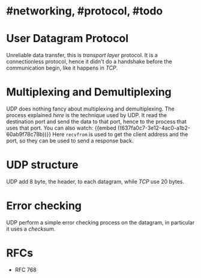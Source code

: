 * #networking, #protocol, #todo
* User Datagram Protocol
Unreliable data transfer, this is [[transport layer]] protocol.
It is a connectionless protocol, hence it didn't do a handshake before the communication begin, like it happens in [[TCP]].
* Multiplexing and Demultiplexing
UDP does nothing fancy about multiplexing and demultiplexing.
The process explained [[transport layer][here]] is the technique used by UDP.
It read the destination port and send the data to that port, hence to the process that uses that port.
You can also watch:
 {{embed ((637fa0c7-3e12-4ac0-a1b2-60ab9f78c78b))}}
Here ~recvfrom~ is used to get the client address and the port, so they can be used to send a response back.
* UDP structure
UDP add 8 byte, the header, to each datagram, while [[TCP]] use 20 bytes.
[[../assets/udp-header-structure.png]]
* Error checking
UDP perform a simple error checking process on the datagram, in particular it uses a [[checksum]].
* RFCs
+ RFC 768